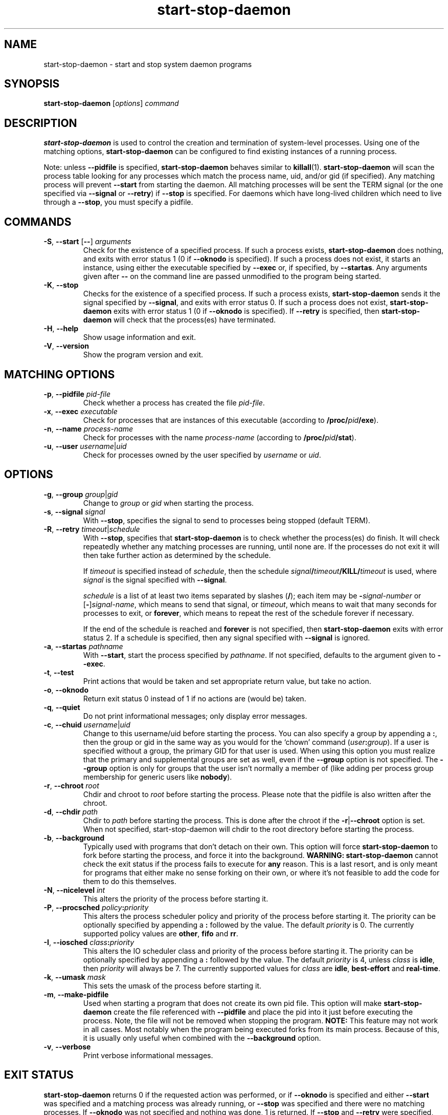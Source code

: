 .TH start\-stop\-daemon 8 "2009-01-04" "Debian Project" "dpkg utilities"
.SH NAME
start\-stop\-daemon \- start and stop system daemon programs
.
.SH SYNOPSIS
.B start\-stop\-daemon
.RI [ options ]
.I command
.
.SH DESCRIPTION
.B start\-stop\-daemon
is used to control the creation and termination of system-level processes.
Using one of the matching options, \fBstart\-stop\-daemon\fP
can be configured to find existing instances of a running process.
.PP
Note: unless
.B \-\-pidfile
is specified,
.B start\-stop\-daemon
behaves similar to
.BR killall (1).
.B start\-stop\-daemon
will scan the process table looking for any processes which
match the process name, uid, and/or gid (if specified). Any
matching process will prevent
.BR \-\-start
from starting the daemon. All matching processes will be sent the TERM
signal (or the one specified via \fB\-\-signal\fP or \fB\-\-retry\fP) if
.BR \-\-stop
is specified. For daemons which have long-lived children
which need to live through a
.BR \-\-stop ,
you must specify a pidfile.
.
.SH COMMANDS
.TP
.BR \-S ", " \-\-start " [" \-\- "] \fIarguments\fP"
Check for the existence of a specified process.
If such a process exists,
.B start\-stop\-daemon
does nothing, and exits with error status 1 (0 if
.BR \-\-oknodo
is specified).
If such a process does not exist, it starts an
instance, using either the executable specified by
.B \-\-exec
or, if specified, by
.BR \-\-startas .
Any arguments given after
.BR \-\-
on the command line are passed unmodified to the program being
started.
.TP
.BR \-K ", " \-\-stop
Checks for the existence of a specified process.
If such a process exists,
.B start\-stop\-daemon
sends it the signal specified by
.BR \-\-signal ,
and exits with error status 0.
If such a process does not exist,
.B start\-stop\-daemon
exits with error status 1
(0 if
.BR \-\-oknodo
is specified). If
.B \-\-retry
is specified, then
.B start\-stop\-daemon
will check that the process(es) have terminated.
.TP
.BR \-H ", " \-\-help
Show usage information and exit.
.TP
.BR \-V ", " \-\-version
Show the program version and exit.
.
.SH MATCHING OPTIONS
.TP
.BR \-p ", " \-\-pidfile " \fIpid-file\fP"
Check whether a process has created the file
.IR pid-file .
.TP
.BR \-x ", " \-\-exec " \fIexecutable\fP"
Check for processes that are instances of this executable (according to
\fB/proc/\fIpid\fP/exe\fR).
.TP
.BR \-n ", " \-\-name " \fIprocess-name\fP"
Check for processes with the name
.I process-name
(according to
.BR /proc/\fIpid\fB/stat\fP ).
.TP
.BR \-u ", " \-\-user " \fIusername\fP|\fIuid\fP
Check for processes owned by the user specified by
.I username
or
.IR uid .
.
.SH OPTIONS
.TP
.BR \-g ", " \-\-group " \fIgroup\fP|\fIgid\fP"
Change to \fIgroup\fP or \fIgid\fP when starting the process.
.TP
.BR \-s ", " \-\-signal " \fIsignal\fP"
With
.BR \-\-stop ,
specifies the signal to send to processes being stopped (default TERM).
.TP
.BR \-R ", " \-\-retry " \fItimeout\fP|\fIschedule\fP"
With
.BR \-\-stop ,
specifies that
.B start\-stop\-daemon
is to check whether the process(es)
do finish. It will check repeatedly whether any matching processes
are running, until none are. If the processes do not exit it will
then take further action as determined by the schedule.

If
.I timeout
is specified instead of
.IR schedule ,
then the schedule
.IB signal / timeout /KILL/ timeout
is used, where
.I signal
is the signal specified with
.BR \-\-signal .

.I schedule
is a list of at least two items separated by slashes
.RB ( / );
each item may be
.BI \- signal-number
or [\fB\-\fP]\fIsignal-name\fP,
which means to send that signal,
or
.IR timeout ,
which means to wait that many seconds for processes to
exit,
or
.BR forever ,
which means to repeat the rest of the schedule forever if
necessary.

If the end of the schedule is reached and
.BR forever
is not specified, then
.B start\-stop\-daemon
exits with error status 2.
If a schedule is specified, then any signal specified
with
.B \-\-signal
is ignored.
.TP
.BR \-a ", " \-\-startas " \fIpathname\fP"
With
.BR \-\-start ,
start the process specified by
.IR pathname .
If not specified, defaults to the argument given to
.BR \-\-exec .
.TP
.BR \-t ", " \-\-test
Print actions that would be taken and set appropriate return value,
but take no action.
.TP
.BR \-o ", " \-\-oknodo
Return exit status 0 instead of 1 if no actions are (would be) taken.
.TP
.BR \-q ", " \-\-quiet
Do not print informational messages; only display error messages.
.TP
.BR \-c ", " \-\-chuid " \fIusername\fR|\fIuid\fP"
Change to this username/uid before starting the process. You can also
specify a group by appending a
.BR : ,
then the group or gid in the same way
as you would for the `chown' command (\fIuser\fP\fB:\fP\fIgroup\fP).
If a user is specified without a group, the primary GID for that user is used.
When using this option
you must realize that the primary and supplemental groups are set as well,
even if the
.B \-\-group
option is not specified. The
.B \-\-group
option is only for
groups that the user isn't normally a member of (like adding per process
group membership for generic users like
.BR nobody ).
.TP
.BR \-r ", " \-\-chroot " \fIroot\fP"
Chdir and chroot to
.I root
before starting the process. Please note that the pidfile is also written
after the chroot.
.TP
.BR \-d ", " \-\-chdir " \fIpath\fP"
Chdir to
.I path
before starting the process. This is done after the chroot if the
\fB\-r\fP|\fB\-\-chroot\fP option is set. When not specified,
start\-stop\-daemon will chdir to the root directory before starting
the process.
.TP
.BR \-b ", " \-\-background
Typically used with programs that don't detach on their own. This option
will force
.B start\-stop\-daemon
to fork before starting the process, and force it into the background.
.B WARNING: start\-stop\-daemon
cannot check the exit status if the process fails to execute for
.B any
reason. This is a last resort, and is only meant for programs that either
make no sense forking on their own, or where it's not feasible to add the
code for them to do this themselves.
.TP
.BR \-N ", " \-\-nicelevel " \fIint\fP"
This alters the priority of the process before starting it.
.TP
.BR \-P ", " \-\-procsched " \fIpolicy\fP\fB:\fP\fIpriority\fP"
This alters the process scheduler policy and priority of the process before
starting it. The priority can be optionally specified by appending a \fB:\fP
followed by the value. The default \fIpriority\fP is 0. The currently
supported policy values are \fBother\fP, \fBfifo\fP and \fBrr\fP.
.TP
.BR \-I ", " \-\-iosched " \fIclass\fP\fB:\fP\fIpriority\fP"
This alters the IO scheduler class and priority of the process before starting
it. The priority can be optionally specified by appending a \fB:\fP followed
by the value. The default \fIpriority\fP is 4, unless \fIclass\fP is \fBidle\fP,
then \fIpriority\fP will always be 7. The currently supported values for
\fIclass\fP are \fBidle\fP, \fBbest-effort\fP and \fBreal-time\fP.
.TP
.BR \-k ", " \-\-umask " \fImask\fP"
This sets the umask of the process before starting it.
.TP
.BR \-m ", " \-\-make\-pidfile
Used when starting a program that does not create its own pid file. This
option will make
.B start\-stop\-daemon
create the file referenced with
.B \-\-pidfile
and place the pid into it just before executing the process. Note, the
file will not be removed when stopping the program.
.B NOTE:
This feature may not work in all cases. Most notably when the program
being executed forks from its main process. Because of this, it is usually
only useful when combined with the
.B \-\-background
option.
.TP
.BR \-v ", " \-\-verbose
Print verbose informational messages.
.
.SH EXIT STATUS
.B start\-stop\-daemon
returns 0 if the requested action was performed, or if
.B \-\-oknodo
is specified and either
.B \-\-start
was specified and a matching process was already running, or
.B \-\-stop
was specified and there were no matching processes. If
.B \-\-oknodo
was not specified and nothing was done, 1 is returned. If
.B --stop
and
.B --retry
were specified, but the end of the schedule was reached and the processes were
still running, the error value is 2. For all other errors, the status is 3.
.
.SH EXAMPLE
Start the \fBfood\fP daemon, unless one is already running (a process named
food, running as user food, with pid in food.pid):
.IP
.nf
start\-stop\-daemon \-\-start \-\-oknodo \-\-user food \-\-name food \-\-pidfile /var/run/food.pid \-\-startas /usr/sbin/food \-\-chuid food \-\- \-\-daemon
.fi
.PP
Send \fBSIGTERM\fP to \fBfood\fP and wait up to 5 seconds for it to stop:
.IP
.nf
start\-stop\-daemon \-\-stop \-\-oknodo \-\-user food \-\-name food \-\-pidfile /var/run/food.pid \-\-retry 5
.fi
.PP
Demonstration of a custom schedule for stopping \fBfood\fP:
.IP
.nf
start\-stop\-daemon \-\-stop \-\-oknodo \-\-user food \-\-name food \-\-pidfile /var/run/food.pid \-\-retry=TERM/30/KILL/5
.fi
.PP
.
.SH AUTHORS
Marek Michalkiewicz <marekm@i17linuxb.ists.pwr.wroc.pl> based on
a previous version by Ian Jackson <ian@chiark.greenend.org.uk>.

Manual page by Klee Dienes <klee@mit.edu>, partially reformatted
by Ian Jackson.
